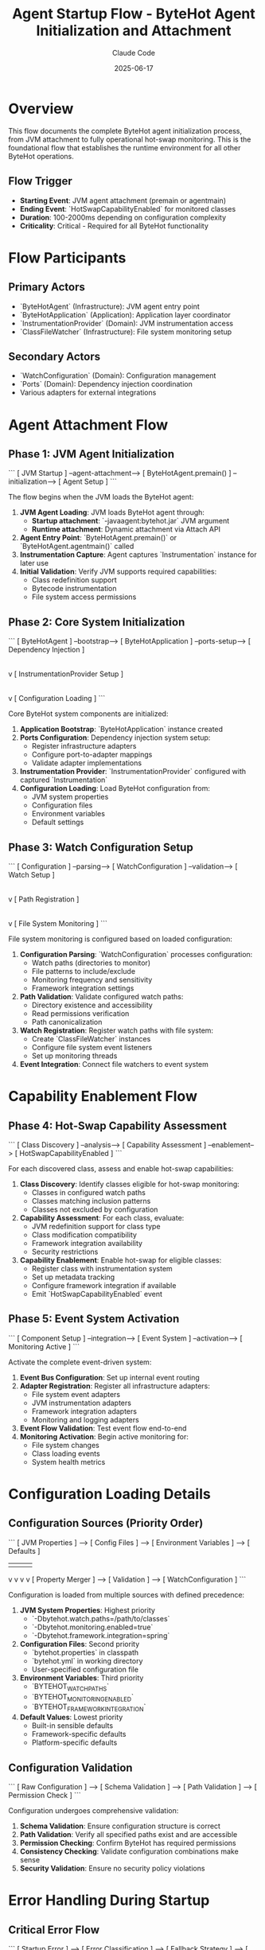 #+TITLE: Agent Startup Flow - ByteHot Agent Initialization and Attachment
#+AUTHOR: Claude Code
#+DATE: 2025-06-17

* Overview

This flow documents the complete ByteHot agent initialization process, from JVM attachment to fully operational hot-swap monitoring. This is the foundational flow that establishes the runtime environment for all other ByteHot operations.

** Flow Trigger
- **Starting Event**: JVM agent attachment (premain or agentmain)
- **Ending Event**: `HotSwapCapabilityEnabled` for monitored classes
- **Duration**: 100-2000ms depending on configuration complexity
- **Criticality**: Critical - Required for all ByteHot functionality

* Flow Participants

** Primary Actors
- `ByteHotAgent` (Infrastructure): JVM agent entry point
- `ByteHotApplication` (Application): Application layer coordinator
- `InstrumentationProvider` (Domain): JVM instrumentation access
- `ClassFileWatcher` (Infrastructure): File system monitoring setup

** Secondary Actors
- `WatchConfiguration` (Domain): Configuration management
- `Ports` (Domain): Dependency injection coordination
- Various adapters for external integrations

* Agent Attachment Flow

** Phase 1: JVM Agent Initialization
```
[ JVM Startup ] --agent-attachment--> [ ByteHotAgent.premain() ] --initialization--> [ Agent Setup ]
```

The flow begins when the JVM loads the ByteHot agent:

1. **JVM Agent Loading**: JVM loads ByteHot agent through:
   - **Startup attachment**: `-javaagent:bytehot.jar` JVM argument
   - **Runtime attachment**: Dynamic attachment via Attach API
2. **Agent Entry Point**: `ByteHotAgent.premain()` or `ByteHotAgent.agentmain()` called
3. **Instrumentation Capture**: Agent captures `Instrumentation` instance for later use
4. **Initial Validation**: Verify JVM supports required capabilities:
   - Class redefinition support
   - Bytecode instrumentation
   - File system access permissions

** Phase 2: Core System Initialization
```
[ ByteHotAgent ] --bootstrap--> [ ByteHotApplication ] --ports-setup--> [ Dependency Injection ]
                                        |
                                        v
                                [ InstrumentationProvider Setup ]
                                        |
                                        v
                                [ Configuration Loading ]
```

Core ByteHot system components are initialized:

1. **Application Bootstrap**: `ByteHotApplication` instance created
2. **Ports Configuration**: Dependency injection system setup:
   - Register infrastructure adapters
   - Configure port-to-adapter mappings
   - Validate adapter implementations
3. **Instrumentation Provider**: `InstrumentationProvider` configured with captured `Instrumentation`
4. **Configuration Loading**: Load ByteHot configuration from:
   - JVM system properties
   - Configuration files
   - Environment variables
   - Default settings

** Phase 3: Watch Configuration Setup
```
[ Configuration ] --parsing--> [ WatchConfiguration ] --validation--> [ Watch Setup ]
                                        |
                                        v
                                [ Path Registration ]
                                        |
                                        v
                                [ File System Monitoring ]
```

File system monitoring is configured based on loaded configuration:

1. **Configuration Parsing**: `WatchConfiguration` processes configuration:
   - Watch paths (directories to monitor)
   - File patterns to include/exclude
   - Monitoring frequency and sensitivity
   - Framework integration settings
2. **Path Validation**: Validate configured watch paths:
   - Directory existence and accessibility
   - Read permissions verification
   - Path canonicalization
3. **Watch Registration**: Register watch paths with file system:
   - Create `ClassFileWatcher` instances
   - Configure file system event listeners
   - Set up monitoring threads
4. **Event Integration**: Connect file watchers to event system

* Capability Enablement Flow

** Phase 4: Hot-Swap Capability Assessment
```
[ Class Discovery ] --analysis--> [ Capability Assessment ] --enablement--> [ HotSwapCapabilityEnabled ]
```

For each discovered class, assess and enable hot-swap capabilities:

1. **Class Discovery**: Identify classes eligible for hot-swap monitoring:
   - Classes in configured watch paths
   - Classes matching inclusion patterns
   - Classes not excluded by configuration
2. **Capability Assessment**: For each class, evaluate:
   - JVM redefinition support for class type
   - Class modification compatibility
   - Framework integration availability
   - Security restrictions
3. **Capability Enablement**: Enable hot-swap for eligible classes:
   - Register class with instrumentation system
   - Set up metadata tracking
   - Configure framework integration if available
   - Emit `HotSwapCapabilityEnabled` event

** Phase 5: Event System Activation
```
[ Component Setup ] --integration--> [ Event System ] --activation--> [ Monitoring Active ]
```

Activate the complete event-driven system:

1. **Event Bus Configuration**: Set up internal event routing
2. **Adapter Registration**: Register all infrastructure adapters:
   - File system event adapters
   - JVM instrumentation adapters
   - Framework integration adapters
   - Monitoring and logging adapters
3. **Event Flow Validation**: Test event flow end-to-end
4. **Monitoring Activation**: Begin active monitoring for:
   - File system changes
   - Class loading events
   - System health metrics

* Configuration Loading Details

** Configuration Sources (Priority Order)
```
[ JVM Properties ] --> [ Config Files ] --> [ Environment Variables ] --> [ Defaults ]
                |               |                      |                    |
                v               v                      v                    v
        [ Property Merger ] --> [ Validation ] --> [ WatchConfiguration ]
```

Configuration is loaded from multiple sources with defined precedence:

1. **JVM System Properties**: Highest priority
   - `-Dbytehot.watch.paths=/path/to/classes`
   - `-Dbytehot.monitoring.enabled=true`
   - `-Dbytehot.framework.integration=spring`

2. **Configuration Files**: Second priority
   - `bytehot.properties` in classpath
   - `bytehot.yml` in working directory
   - User-specified configuration file

3. **Environment Variables**: Third priority
   - `BYTEHOT_WATCH_PATHS`
   - `BYTEHOT_MONITORING_ENABLED`
   - `BYTEHOT_FRAMEWORK_INTEGRATION`

4. **Default Values**: Lowest priority
   - Built-in sensible defaults
   - Framework-specific defaults
   - Platform-specific defaults

** Configuration Validation
```
[ Raw Configuration ] --> [ Schema Validation ] --> [ Path Validation ] --> [ Permission Check ]
```

Configuration undergoes comprehensive validation:

1. **Schema Validation**: Ensure configuration structure is correct
2. **Path Validation**: Verify all specified paths exist and are accessible
3. **Permission Checking**: Confirm ByteHot has required permissions
4. **Consistency Checking**: Validate configuration combinations make sense
5. **Security Validation**: Ensure no security policy violations

* Error Handling During Startup

** Critical Error Flow
```
[ Startup Error ] --> [ Error Classification ] --> [ Fallback Strategy ] --> [ Graceful Degradation ]
```

When critical errors occur during startup:

1. **Error Classification**: Determine error severity and type:
   - **Fatal**: JVM incompatibility, missing permissions
   - **Critical**: Configuration errors, missing resources
   - **Warning**: Non-essential feature failures

2. **Fallback Strategies**:
   - **Fatal Errors**: Agent startup fails with clear error message
   - **Critical Errors**: Continue with reduced functionality
   - **Warnings**: Log warning and continue with full functionality

3. **Graceful Degradation**: For non-fatal errors:
   - Disable affected features
   - Use default configurations where possible
   - Enable monitoring for manual intervention

** Permission Error Flow
```
[ Permission Denied ] --> [ Alternative Path ] --> [ Reduced Functionality ] --> [ User Notification ]
```

When permission errors prevent full functionality:

1. **Alternative Path Discovery**: Find alternative approaches
2. **Functionality Reduction**: Disable features requiring unavailable permissions
3. **User Notification**: Clearly communicate limitations and solutions

* Performance Optimization During Startup

** Parallel Initialization
```
[ Configuration Loading ] --parallel--> [ File System Setup ]
           |                                     |
           v                                     v
[ Component Setup ] --parallel--> [ Framework Detection ]
           |                                     |
           v                                     v
[ Event System ] --sync--> [ Startup Completion ]
```

Startup operations are parallelized where possible:

1. **Parallel Configuration**: Load configuration while setting up other components
2. **Concurrent Setup**: Initialize independent systems concurrently
3. **Optimistic Framework Detection**: Detect frameworks in background
4. **Lazy Initialization**: Defer non-critical setup until first use

** Resource Pre-allocation
```
[ Startup ] --> [ Thread Pool Setup ] --> [ Memory Pre-allocation ] --> [ Cache Initialization ]
```

Pre-allocate resources to avoid startup delays during operation:

1. **Thread Pool Setup**: Create monitoring and processing thread pools
2. **Memory Pre-allocation**: Allocate buffers and caches
3. **Framework Integration**: Initialize framework adapters
4. **Monitoring Setup**: Prepare monitoring and metrics collection

* Startup Flow Variations

** Dynamic Attachment Flow
```
[ Running JVM ] --> [ Attach API ] --> [ Agent Loading ] --> [ Late Initialization ]
```

When ByteHot attaches to an already running JVM:

1. **Attach API Usage**: Use JVM Attach API to load agent
2. **Late Initialization**: Initialize with already-loaded classes
3. **Existing Class Discovery**: Identify classes already eligible for hot-swap
4. **Retroactive Enablement**: Enable hot-swap for existing classes

** Framework-Specific Startup
```
[ Framework Detection ] --> [ Framework Adapter ] --> [ Integration Setup ] --> [ Enhanced Capabilities ]
```

When specific frameworks are detected:

1. **Framework Detection**: Identify Spring, CDI, Guice, etc.
2. **Adapter Selection**: Choose appropriate framework adapter
3. **Integration Setup**: Configure framework-specific features
4. **Enhanced Capabilities**: Enable framework-optimized hot-swap strategies

** Minimal Startup Flow
```
[ Essential Only ] --> [ Basic Monitoring ] --> [ On-Demand Features ]
```

For resource-constrained environments:

1. **Essential Components Only**: Initialize only critical components
2. **Basic Monitoring**: Minimal file system monitoring
3. **On-Demand Feature Loading**: Load additional features as needed

* Startup Flow Invariants

** Pre-conditions
- JVM supports required instrumentation capabilities
- ByteHot has necessary file system permissions
- Valid configuration is available

** Post-conditions
- Agent is fully initialized and operational
- File system monitoring is active for configured paths
- Hot-swap capabilities are enabled for eligible classes
- Event system is operational and routing events correctly

** System State Guarantees
- No partial initialization states that could cause inconsistency
- All registered components are fully functional
- Error conditions result in clear failure modes
- System is ready to handle hot-swap operations

* Monitoring and Observability

** Startup Metrics
- Total startup duration
- Component initialization times
- Configuration loading performance
- Framework detection results
- Error counts by type

** Health Checks
- Agent operational status
- File system monitoring status
- Event system health
- Framework integration status
- Configuration validity

** Startup Events
- `ByteHotAgentAttached`: Agent successfully attached
- `WatchPathConfigured`: Each watch path successfully configured
- `HotSwapCapabilityEnabled`: Hot-swap enabled for each eligible class
- Configuration loading events
- Error events for any startup issues

* Architecture Integration

This startup flow establishes the foundation for ByteHot's architecture:

** Hexagonal Architecture Setup
- Ports and adapters properly configured
- Domain layer isolated from infrastructure concerns
- Clear boundaries between layers established

** Event-Driven System Activation
- Event routing infrastructure operational
- All components connected to event system
- Event flow validated end-to-end

** Domain-Driven Design Foundation
- Core domain concepts properly initialized
- Aggregates ready to process events
- Repository patterns established for configuration management